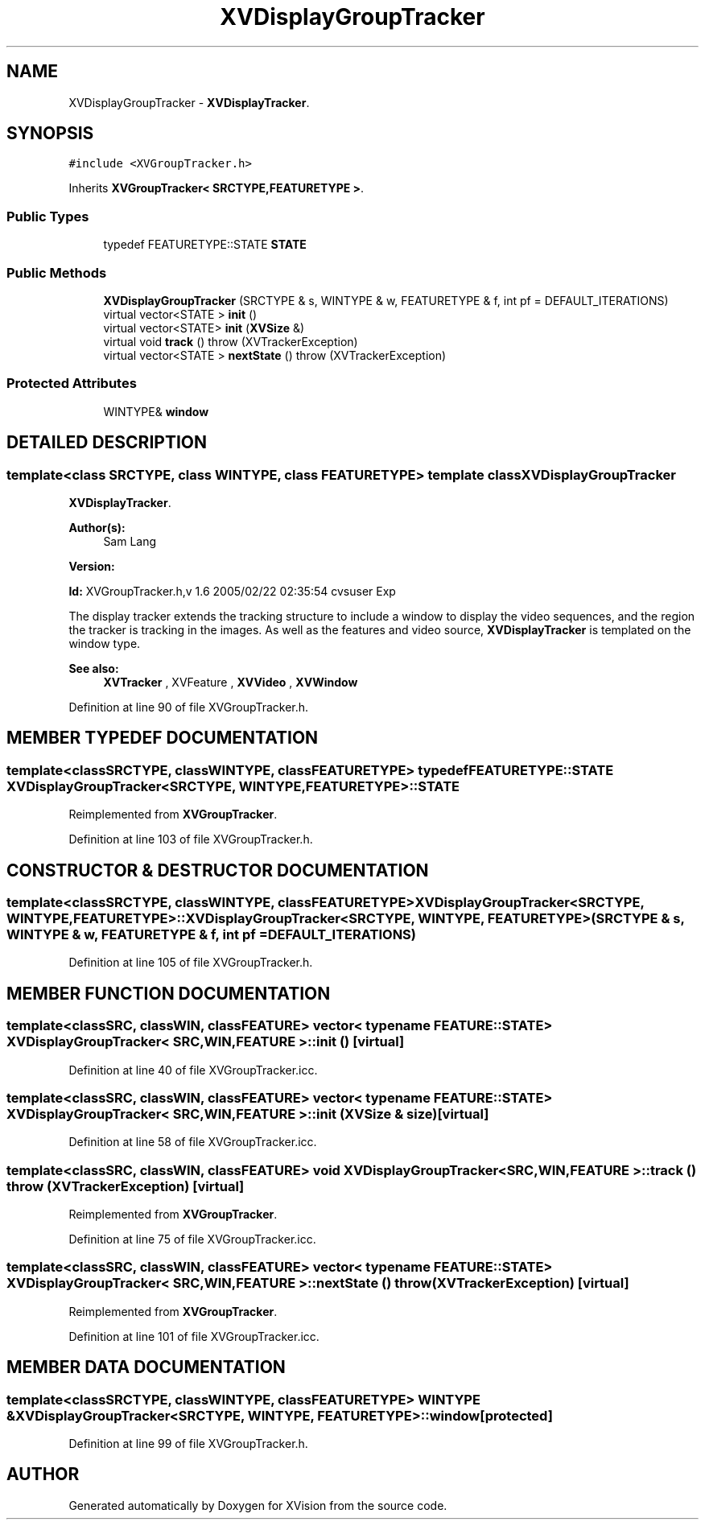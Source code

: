 .TH XVDisplayGroupTracker 3 "26 Oct 2007" "XVision" \" -*- nroff -*-
.ad l
.nh
.SH NAME
XVDisplayGroupTracker \- \fBXVDisplayTracker\fR. 
.SH SYNOPSIS
.br
.PP
\fC#include <XVGroupTracker.h>\fR
.PP
Inherits \fBXVGroupTracker< SRCTYPE,FEATURETYPE >\fR.
.PP
.SS Public Types

.in +1c
.ti -1c
.RI "typedef FEATURETYPE::STATE \fBSTATE\fR"
.br
.in -1c
.SS Public Methods

.in +1c
.ti -1c
.RI "\fBXVDisplayGroupTracker\fR (SRCTYPE & s, WINTYPE & w, FEATURETYPE & f, int pf = DEFAULT_ITERATIONS)"
.br
.ti -1c
.RI "virtual vector<STATE > \fBinit\fR ()"
.br
.ti -1c
.RI "virtual vector<STATE> \fBinit\fR (\fBXVSize\fR &)"
.br
.ti -1c
.RI "virtual void \fBtrack\fR ()  throw (XVTrackerException)"
.br
.ti -1c
.RI "virtual vector<STATE > \fBnextState\fR ()  throw (XVTrackerException)"
.br
.in -1c
.SS Protected Attributes

.in +1c
.ti -1c
.RI "WINTYPE& \fBwindow\fR"
.br
.in -1c
.SH DETAILED DESCRIPTION
.PP 

.SS template<class SRCTYPE, class WINTYPE, class FEATURETYPE>  template class XVDisplayGroupTracker
\fBXVDisplayTracker\fR.
.PP
\fBAuthor(s): \fR
.in +1c
 Sam Lang 
.PP
\fBVersion: \fR
.in +1c
 
.PP
\fBId: \fR XVGroupTracker.h,v 1.6 2005/02/22 02:35:54 cvsuser Exp 
.PP
The display tracker extends the tracking structure to include a window to display the video sequences, and the region the tracker is tracking in the images. As well as the features and video source, \fBXVDisplayTracker\fR is templated on the window type.
.PP
\fBSee also: \fR
.in +1c
 \fBXVTracker\fR ,  XVFeature ,  \fBXVVideo\fR ,  \fBXVWindow\fR 
.PP
Definition at line 90 of file XVGroupTracker.h.
.SH MEMBER TYPEDEF DOCUMENTATION
.PP 
.SS template<classSRCTYPE, classWINTYPE, classFEATURETYPE> typedef FEATURETYPE::STATE XVDisplayGroupTracker<SRCTYPE, WINTYPE, FEATURETYPE>::STATE
.PP
Reimplemented from \fBXVGroupTracker\fR.
.PP
Definition at line 103 of file XVGroupTracker.h.
.SH CONSTRUCTOR & DESTRUCTOR DOCUMENTATION
.PP 
.SS template<classSRCTYPE, classWINTYPE, classFEATURETYPE> XVDisplayGroupTracker<SRCTYPE, WINTYPE, FEATURETYPE>::XVDisplayGroupTracker<SRCTYPE, WINTYPE, FEATURETYPE> (SRCTYPE & s, WINTYPE & w, FEATURETYPE & f, int pf = DEFAULT_ITERATIONS)
.PP
Definition at line 105 of file XVGroupTracker.h.
.SH MEMBER FUNCTION DOCUMENTATION
.PP 
.SS template<classSRC, classWIN, classFEATURE> vector< typename FEATURE::STATE > XVDisplayGroupTracker< SRC,WIN,FEATURE >::init ()\fC [virtual]\fR
.PP
Definition at line 40 of file XVGroupTracker.icc.
.SS template<classSRC, classWIN, classFEATURE> vector< typename FEATURE::STATE > XVDisplayGroupTracker< SRC,WIN,FEATURE >::init (\fBXVSize\fR & size)\fC [virtual]\fR
.PP
Definition at line 58 of file XVGroupTracker.icc.
.SS template<classSRC, classWIN, classFEATURE> void XVDisplayGroupTracker< SRC,WIN,FEATURE >::track ()  throw (\fBXVTrackerException\fR)\fC [virtual]\fR
.PP
Reimplemented from \fBXVGroupTracker\fR.
.PP
Definition at line 75 of file XVGroupTracker.icc.
.SS template<classSRC, classWIN, classFEATURE> vector< typename FEATURE::STATE > XVDisplayGroupTracker< SRC,WIN,FEATURE >::nextState ()  throw (\fBXVTrackerException\fR)\fC [virtual]\fR
.PP
Reimplemented from \fBXVGroupTracker\fR.
.PP
Definition at line 101 of file XVGroupTracker.icc.
.SH MEMBER DATA DOCUMENTATION
.PP 
.SS template<classSRCTYPE, classWINTYPE, classFEATURETYPE> WINTYPE & XVDisplayGroupTracker<SRCTYPE, WINTYPE, FEATURETYPE>::window\fC [protected]\fR
.PP
Definition at line 99 of file XVGroupTracker.h.

.SH AUTHOR
.PP 
Generated automatically by Doxygen for XVision from the source code.